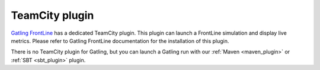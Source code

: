 ###############
TeamCity plugin
###############

`Gatling FrontLine <https://gatling.io/gatling-frontline/>`_ has a dedicated TeamCity plugin.
This plugin can launch a FrontLine simulation and display live metrics.
Please refer to Gatling FrontLine documentation for the installation of this plugin.

There is no TeamCity plugin for Gatling, but you can launch a Gatling run with our :ref:`Maven <maven_plugin>` or :ref:`SBT <sbt_plugin>` plugin.
